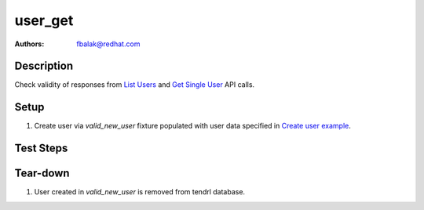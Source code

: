 user_get
*******************************************************************************

:authors: 
          - fbalak@redhat.com

Description
===========

Check validity of responses from `List Users`_ and `Get Single User`_ API calls.

Setup
=====

#. Create user via `valid_new_user` fixture populated with user data specified
   in `Create user example`_.

Test Steps
==========

.. test_action::
    :step:
        Call `List Users`_ API call.
    :result:
        In response should be two users: admin and thardy created according to
        `Create user example`_. Status of response should be `200 OK`.

 .. test_action::
    :step:
        Call `Get Single User`_ API call.
    :result:
        In response should be details of user thardy. All returned values are
        compared to data sent in `valid_new_user` fixture. Status of response
        should be `200 OK`.

Tear-down
=========

#. User created in `valid_new_user` is removed from tendrl database.


.. _`List Users`: https://github.com/Tendrl/api/blob/master/docs/users.adoc#list-users
.. _`Get Single User`: https://github.com/Tendrl/api/blob/master/docs/users.adoc#single-user
.. _`Create user example`: https://github.com/Tendrl/api/blob/master/docs/users.adoc#create-user
